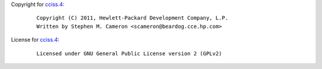 Copyright for `cciss.4 <cciss.4.html>`__:

   ::

      Copyright (C) 2011, Hewlett-Packard Development Company, L.P.
      Written by Stephen M. Cameron <scameron@beardog.cce.hp.com>

License for `cciss.4 <cciss.4.html>`__:

   ::

      Licensed under GNU General Public License version 2 (GPLv2)
